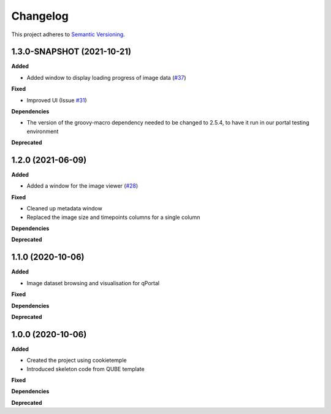 ==========
Changelog
==========

This project adheres to `Semantic Versioning <https://semver.org/>`_.

1.3.0-SNAPSHOT (2021-10-21)
------------------

**Added**

* Added window to display loading progress of image data (`#37 <https://github.com/qbicsoftware/omero-portlet/pull/37>`_)

**Fixed**

* Improved UI (Issue `#31 <https://github.com/qbicsoftware/omero-portlet/issues/31>`_)

**Dependencies**

* The version of the groovy-macro dependency needed to be changed to 2.5.4, to have it run in our portal testing environment

**Deprecated**

1.2.0 (2021-06-09)
------------------

**Added**

* Added a window for the image viewer (`#28 <https://github.com/qbicsoftware/omero-portlet/pull/28>`_)

**Fixed**

* Cleaned up metadata window
* Replaced the image size and timepoints columns for a single column

**Dependencies**

**Deprecated**

1.1.0 (2020-10-06)
------------------

**Added**

* Image dataset browsing and visualisation for qPortal

**Fixed**

**Dependencies**

**Deprecated**


1.0.0 (2020-10-06)
------------------

**Added**

* Created the project using cookietemple
* Introduced skeleton code from QUBE template

**Fixed**

**Dependencies**

**Deprecated**
